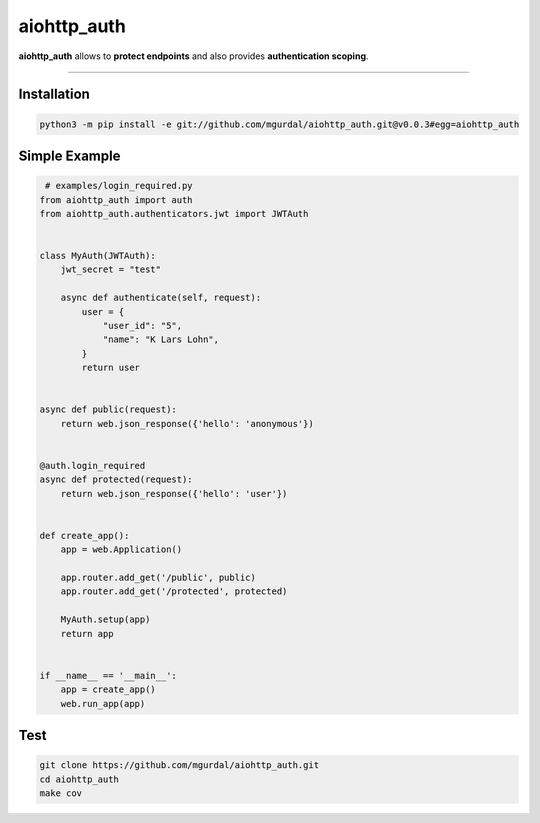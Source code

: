 aiohttp\_auth
=============

|Python 3.6| |travis-badge| |coveralls| |codefactor grade|

.. |Python 3.6| image:: https://img.shields.io/badge/python-3.6-brightgreen.svg
   :target: https://www.python.org/downloads/release/python-360
.. |codefactor grade| image:: https://www.codefactor.io/repository/github/mgurdal/aiohttp_auth/badge
   :target: https://www.codefactor.io/repository/github/mgurdal/aiohttp_auth/badge
.. |travis-badge| image:: https://travis-ci.org/mgurdal/aiohttp_auth.svg?branch=master
   :target: https://travis-ci.org/mgurdal/aiohttp_auth
.. |coveralls| image:: https://coveralls.io/repos/github/mgurdal/aiohttp_auth/badge.svg?branch=master
   :target: https://coveralls.io/github/mgurdal/aiohttp_auth?branch=master
   
**aiohttp\_auth** allows to **protect endpoints** and also provides
**authentication scoping**.

--------------

Installation
~~~~~~~~~~~~
.. code:: bash

     python3 -m pip install -e git://github.com/mgurdal/aiohttp_auth.git@v0.0.3#egg=aiohttp_auth


Simple Example
~~~~~~~~~~~~~~

.. code:: python

    # examples/login_required.py
   from aiohttp_auth import auth
   from aiohttp_auth.authenticators.jwt import JWTAuth


   class MyAuth(JWTAuth):
       jwt_secret = "test"

       async def authenticate(self, request):
           user = {
               "user_id": "5",
               "name": "K Lars Lohn",
           }
           return user


   async def public(request):
       return web.json_response({'hello': 'anonymous'})


   @auth.login_required
   async def protected(request):
       return web.json_response({'hello': 'user'})


   def create_app():
       app = web.Application()

       app.router.add_get('/public', public)
       app.router.add_get('/protected', protected)

       MyAuth.setup(app)
       return app


   if __name__ == '__main__':
       app = create_app()
       web.run_app(app)

Test
~~~~~~~~~~~~~~

.. code:: bash

    git clone https://github.com/mgurdal/aiohttp_auth.git
    cd aiohttp_auth
    make cov
